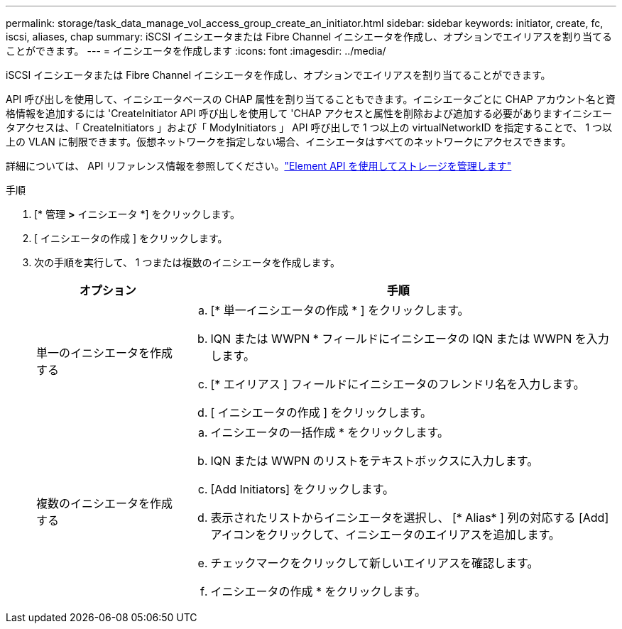 ---
permalink: storage/task_data_manage_vol_access_group_create_an_initiator.html 
sidebar: sidebar 
keywords: initiator, create, fc, iscsi, aliases, chap 
summary: iSCSI イニシエータまたは Fibre Channel イニシエータを作成し、オプションでエイリアスを割り当てることができます。 
---
= イニシエータを作成します
:icons: font
:imagesdir: ../media/


[role="lead"]
iSCSI イニシエータまたは Fibre Channel イニシエータを作成し、オプションでエイリアスを割り当てることができます。

API 呼び出しを使用して、イニシエータベースの CHAP 属性を割り当てることもできます。イニシエータごとに CHAP アカウント名と資格情報を追加するには 'CreateInitiator API 呼び出しを使用して 'CHAP アクセスと属性を削除および追加する必要がありますイニシエータアクセスは、「 CreateInitiators 」および「 ModyInitiators 」 API 呼び出しで 1 つ以上の virtualNetworkID を指定することで、 1 つ以上の VLAN に制限できます。仮想ネットワークを指定しない場合、イニシエータはすべてのネットワークにアクセスできます。

詳細については、 API リファレンス情報を参照してください。link:../api/index.html["Element API を使用してストレージを管理します"]

.手順
. [* 管理 *>* イニシエータ *] をクリックします。
. [ イニシエータの作成 ] をクリックします。
. 次の手順を実行して、 1 つまたは複数のイニシエータを作成します。
+
[cols="25,75"]
|===
| オプション | 手順 


 a| 
単一のイニシエータを作成する
 a| 
.. [* 単一イニシエータの作成 * ] をクリックします。
.. IQN または WWPN * フィールドにイニシエータの IQN または WWPN を入力します。
.. [* エイリアス ] フィールドにイニシエータのフレンドリ名を入力します。
.. [ イニシエータの作成 ] をクリックします。




 a| 
複数のイニシエータを作成する
 a| 
.. イニシエータの一括作成 * をクリックします。
.. IQN または WWPN のリストをテキストボックスに入力します。
.. [Add Initiators] をクリックします。
.. 表示されたリストからイニシエータを選択し、 [* Alias* ] 列の対応する [Add] アイコンをクリックして、イニシエータのエイリアスを追加します。
.. チェックマークをクリックして新しいエイリアスを確認します。
.. イニシエータの作成 * をクリックします。


|===

